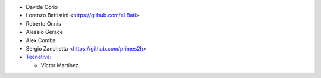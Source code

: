 * Davide Corio
* Lorenzo Battistini <https://github.com/eLBati>
* Roberto Onnis
* Alessio Gerace
* Alex Comba
* Sergio Zanchetta <https://github.com/primes2h>

* `Tecnativa <https://www.tecnativa.com>`_:

  * Víctor Martínez
